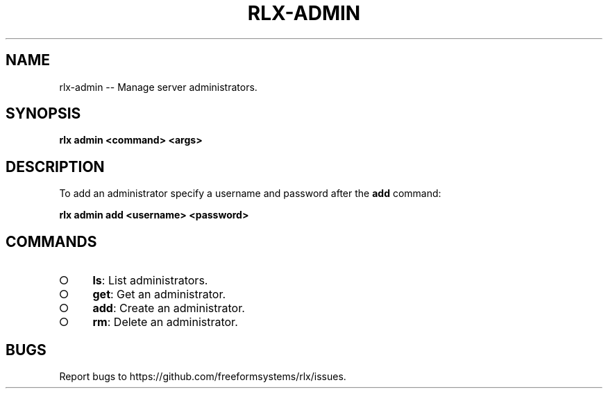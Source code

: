 .TH "RLX-ADMIN" "1" "August 2014" "rlx-admin 0.1.38" "User Commands"
.SH "NAME"
rlx-admin -- Manage server administrators.
.SH "SYNOPSIS"

\fBrlx admin <command> <args>\fR
.SH "DESCRIPTION"
.PP
To add an administrator specify a username and password after the \fBadd\fR command:

\fBrlx admin add <username> <password>\fR
.SH "COMMANDS"
.BL
.IP "\[ci]" 4
\fBls\fR: List administrators.
.IP "\[ci]" 4
\fBget\fR: Get an administrator.
.IP "\[ci]" 4
\fBadd\fR: Create an administrator.
.IP "\[ci]" 4
\fBrm\fR: Delete an administrator.
.EL
.SH "BUGS"
.PP
Report bugs to https://github.com/freeformsystems/rlx/issues.
